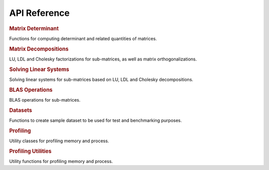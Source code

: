 .. _api:

=============
API Reference
=============

.. rubric:: Matrix Determinant

Functions for computing determinant and related quantities of matrices.

.. autosummary::
    :toctree: generated
    :caption: Matrix Determinant
    :recursive:
    :template: autosummary/member.rst

    detkit.logdet
    detkit.loggdet
    detkit.logpdet
    detkit.memdet

.. rubric:: Matrix Decompositions

LU, LDL and Cholesky factorizations for sub-matrices, as well as matrix orthogonalizations.

.. autosummary::
    :toctree: generated
    :caption: Supplementary
    :recursive:
    :template: autosummary/member.rst

    detkit.orthogonalize
    detkit.ortho_complement
    detkit.lu_factor
    detkit.ldl_factor
    detkit.cho_factor

.. rubric:: Solving Linear Systems

Solving linear systems for sub-matrices based on LU, LDL and Cholesky decompositions.

.. autosummary::
    :toctree: generated
    :caption: Solving Linear Systems
    :recursive:
    :template: autosummary/member.rst

    detkit.lu_solve
    detkit.ldl_solve
    detkit.cho_solve
    detkit.solve_triangular

.. rubric:: BLAS Operations

BLAS operations for sub-matrices.

.. autosummary::
    :toctree: generated
    :caption: BLAS Operations
    :recursive:
    :template: autosummary/member.rst

    detkit.matmul

.. rubric:: Datasets

Functions to create sample dataset to be used for test and benchmarking purposes.

.. autosummary::
    :toctree: generated
    :caption: Datasets
    :recursive:
    :template: autosummary/member.rst

    detkit.electrocardiogram
    detkit.covariance_matrix
    detkit.design_matrix

.. rubric:: Profiling

Utility classes for profiling memory and process.

.. autosummary::
    :toctree: generated
    :caption: Profiling
    :recursive:
    :template: autosummary/class.rst

    detkit.Memory
    detkit.Disk
    detkit.Profile

.. rubric:: Profiling Utilities

Utility functions for profiling memory and process.
   
.. autosummary::
    :toctree: generated
    :caption: Profiling Utilities
    :recursive:
    :template: autosummary/member.rst

    detkit.get_config
    detkit.check_perf_support
    detkit.get_instructions_per_task
    detkit.get_processor_name
    detkit.human_readable_time
    detkit.human_readable_mem

